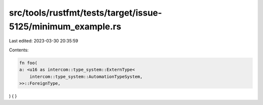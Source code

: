 src/tools/rustfmt/tests/target/issue-5125/minimum_example.rs
============================================================

Last edited: 2023-03-30 20:35:59

Contents:

.. code-block:: rs

    fn foo(
    a: <u16 as intercom::type_system::ExternType<
        intercom::type_system::AutomationTypeSystem,
    >>::ForeignType,
) {
}


